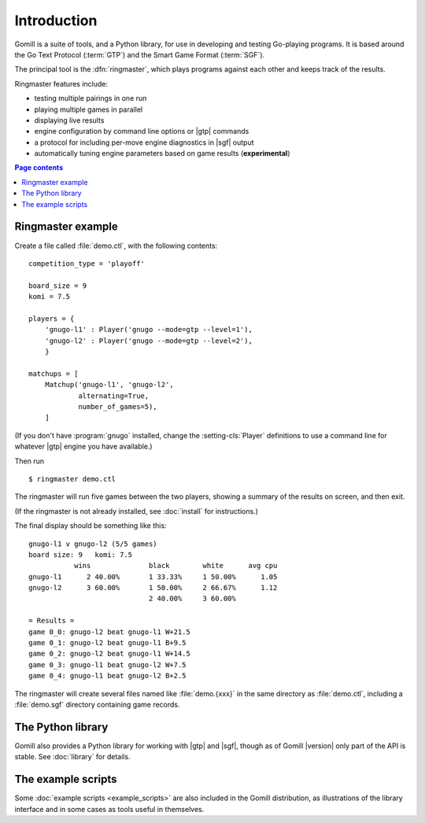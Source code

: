 Introduction
============

Gomill is a suite of tools, and a Python library, for use in developing and
testing Go-playing programs. It is based around the Go Text Protocol
(:term:`GTP`) and the Smart Game Format (:term:`SGF`).

The principal tool is the :dfn:`ringmaster`, which plays programs against each
other and keeps track of the results.

Ringmaster features include:

- testing multiple pairings in one run
- playing multiple games in parallel
- displaying live results
- engine configuration by command line options or |gtp| commands
- a protocol for including per-move engine diagnostics in |sgf| output
- automatically tuning engine parameters based on game results
  (**experimental**)

.. contents:: Page contents
   :local:
   :backlinks: none


Ringmaster example
------------------

Create a file called :file:`demo.ctl`, with the following contents::

  competition_type = 'playoff'

  board_size = 9
  komi = 7.5

  players = {
      'gnugo-l1' : Player('gnugo --mode=gtp --level=1'),
      'gnugo-l2' : Player('gnugo --mode=gtp --level=2'),
      }

  matchups = [
      Matchup('gnugo-l1', 'gnugo-l2',
              alternating=True,
              number_of_games=5),
      ]

(If you don't have :program:`gnugo` installed, change the
:setting-cls:`Player` definitions to use a command line for whatever |gtp|
engine you have available.)

Then run ::

  $ ringmaster demo.ctl

The ringmaster will run five games between the two players, showing a summary
of the results on screen, and then exit.

(If the ringmaster is not already installed, see :doc:`install` for
instructions.)

The final display should be something like this::

  gnugo-l1 v gnugo-l2 (5/5 games)
  board size: 9   komi: 7.5
             wins              black        white      avg cpu
  gnugo-l1      2 40.00%       1 33.33%     1 50.00%      1.05
  gnugo-l2      3 60.00%       1 50.00%     2 66.67%      1.12
                               2 40.00%     3 60.00%

  = Results =
  game 0_0: gnugo-l2 beat gnugo-l1 W+21.5
  game 0_1: gnugo-l2 beat gnugo-l1 B+9.5
  game 0_2: gnugo-l2 beat gnugo-l1 W+14.5
  game 0_3: gnugo-l1 beat gnugo-l2 W+7.5
  game 0_4: gnugo-l1 beat gnugo-l2 B+2.5

The ringmaster will create several files named like :file:`demo.{xxx}` in the
same directory as :file:`demo.ctl`, including a :file:`demo.sgf` directory
containing game records.


The Python library
------------------

Gomill also provides a Python library for working with |gtp| and |sgf|, though
as of Gomill |version| only part of the API is stable. See :doc:`library` for
details.


The example scripts
-------------------

Some :doc:`example scripts <example_scripts>` are also included in the Gomill
distribution, as illustrations of the library interface and in some cases as
tools useful in themselves.


